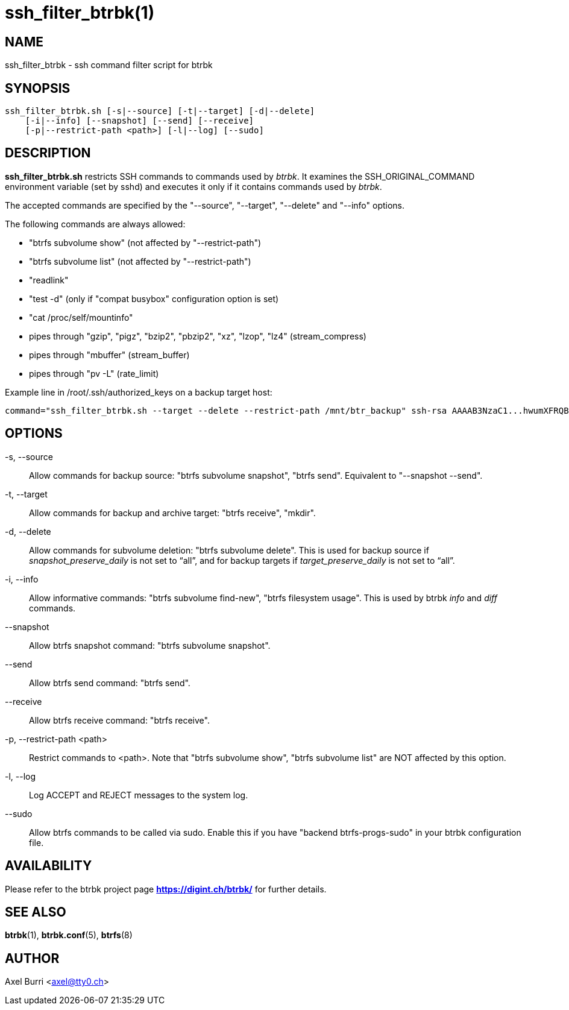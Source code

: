 ssh_filter_btrbk(1)
===================
:date: 2020-09-23
:release-version: 0.30.0
:man manual: Btrbk Manual
:man source: Btrbk {release-version}


NAME
----

ssh_filter_btrbk - ssh command filter script for btrbk


SYNOPSIS
--------

[verse]
ssh_filter_btrbk.sh [-s|--source] [-t|--target] [-d|--delete]
    [-i|--info] [--snapshot] [--send] [--receive]
    [-p|--restrict-path <path>] [-l|--log] [--sudo]


DESCRIPTION
-----------

*ssh_filter_btrbk.sh* restricts SSH commands to commands used by
'btrbk'. It examines the SSH_ORIGINAL_COMMAND environment variable
(set by sshd) and executes it only if it contains commands used by
'btrbk'.

The accepted commands are specified by the "--source", "--target",
"--delete" and "--info" options.

The following commands are always allowed:

 - "btrfs subvolume show" (not affected by "--restrict-path")
 - "btrfs subvolume list" (not affected by "--restrict-path")
 - "readlink"
 - "test -d" (only if "compat busybox" configuration option is set)
 - "cat /proc/self/mountinfo"
 - pipes through "gzip", "pigz", "bzip2", "pbzip2", "xz", "lzop",
   "lz4" (stream_compress)
 - pipes through "mbuffer" (stream_buffer)
 - pipes through "pv -L" (rate_limit)

Example line in /root/.ssh/authorized_keys on a backup target host:

    command="ssh_filter_btrbk.sh --target --delete --restrict-path /mnt/btr_backup" ssh-rsa AAAAB3NzaC1...hwumXFRQBL btrbk@mydomain.com


OPTIONS
-------

-s, --source::
    Allow commands for backup source: "btrfs subvolume snapshot",
    "btrfs send". Equivalent to "--snapshot --send".

-t, --target::
    Allow commands for backup and archive target: "btrfs receive",
    "mkdir".

-d, --delete::
    Allow commands for subvolume deletion: "btrfs subvolume
    delete". This is used for backup source if
    'snapshot_preserve_daily' is not set to ``all'', and for backup
    targets if 'target_preserve_daily' is not set to ``all''.

-i, --info::
    Allow informative commands: "btrfs subvolume find-new", "btrfs
    filesystem usage". This is used by btrbk 'info' and 'diff'
    commands.

--snapshot::
    Allow btrfs snapshot command: "btrfs subvolume snapshot".

--send::
    Allow btrfs send command: "btrfs send".

--receive::
    Allow btrfs receive command: "btrfs receive".

-p, --restrict-path <path>::
    Restrict commands to <path>. Note that "btrfs subvolume show",
    "btrfs subvolume list" are NOT affected by this option.

-l, --log::
    Log ACCEPT and REJECT messages to the system log.

--sudo::
    Allow btrfs commands to be called via sudo. Enable this if you
    have "backend btrfs-progs-sudo" in your btrbk configuration file.


AVAILABILITY
------------

Please refer to the btrbk project page *<https://digint.ch/btrbk/>*
for further details.


SEE ALSO
--------

*btrbk*(1),
*btrbk.conf*(5),
*btrfs*(8)


AUTHOR
------

Axel Burri <axel@tty0.ch>
